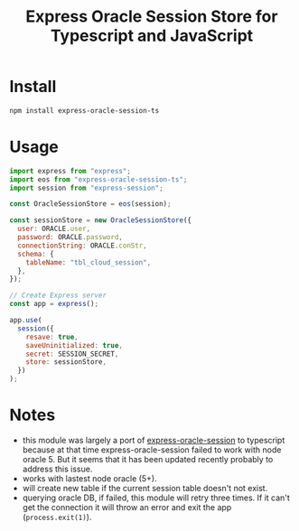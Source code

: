 #+startup:   content indent
#+title: Express Oracle Session Store for Typescript and JavaScript

* Install
#+begin_src sh
npm install express-oracle-session-ts
#+end_src  

* Usage
#+begin_src js
import express from "express";
import eos from "express-oracle-session-ts";
import session from "express-session";

const OracleSessionStore = eos(session);

const sessionStore = new OracleSessionStore({
  user: ORACLE.user,
  password: ORACLE.password,
  connectionString: ORACLE.conStr,
  schema: {
    tableName: "tbl_cloud_session",
  },
});

// Create Express server
const app = express();

app.use(
  session({
    resave: true,
    saveUninitialized: true,
    secret: SESSION_SECRET,
    store: sessionStore,
  })
);
#+end_src

* Notes
+ this module was largely a port of [[https://github.com/Slumber86/express-oracle-session][express-oracle-session]] to typescript
  because at that time express-oracle-session failed to work with node oracle 5.
  But it seems that it has been updated recently probably to address this issue.
+ works with lastest node oracle (5+).
+ will create new table if the current session table doesn't not exist.
+ querying oracle DB, if failed, this module will retry three times. If it can't
  get the connection it will throw an error and exit the app (~process.exit(1)~).
